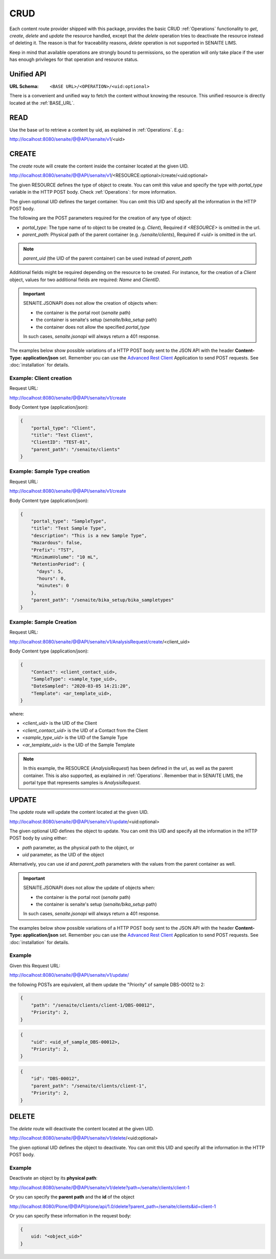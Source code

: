 CRUD
====

Each content route provider shipped with this package, provides the basic CRUD
:ref:`Operations` functionality to `get`, `create`, `delete` and `update` the
resource handled, except that the `delete` operation tries to deactivate the
resource instead of deleting it. The reason is that for traceability reasons,
*delete* operation is not supported in SENAITE LIMS.

Keep in mind that available operations are strongly bound to permissions, so
the operation will only take place if the user has enough privileges for that
operation and resource status.


Unified API
-----------

:URL Schema: ``<BASE URL>/<OPERATION>/<uid:optional>``

There is a convenient and unified way to fetch the content without knowing the
resource. This unified resource is directly located at the :ref:`BASE_URL`.


READ
----

Use the base url to retrieve a content by uid, as explained in :ref:`Operations`.
E.g.:

http://localhost:8080/senaite/@@API/senaite/v1/<uid>


CREATE
------

The `create` route will create the content inside the container located at the
given UID.

http://localhost:8080/senaite/@@API/senaite/v1/<RESOURCE:optional>/create/<uid:optional>

The given RESOURCE defines the type of object to create. You can omit this value
and specify the type with `portal_type` variable in the HTTP POST body. Check
:ref:`Operations`: for more information.

The given optional UID defines the target container. You can omit this UID
and specify all the information in the HTTP POST body.

The following are the POST parameters required for the creation of any type of
object:

- `portal_type`: The type name of to object to be created (e.g. `Client`),
  Required if `<RESOURCE>` is omitted in the url.
- `parent_path`: Physical path of the parent container (e.g. `/senaite/clients`),
  Required if `<uid>` is omitted in the url.

.. note:: `parent_uid` (the UID of the parent container) can be used instead of
          `parent_path`

Additional fields might be required depending on the resource to be created. For
instance, for the creation of a `Client` object, values for two additional
fields are required: `Name` and `ClientID`.

.. important::
   SENAITE.JSONAPI does not allow the creation of objects when:

   - the container is the portal root (`senaite` path)
   - the container is senaite's setup (`senaite/bika_setup` path)
   - the container does not allow the specified `portal_type`

   In such cases, `senaite.jsonapi` will always return a 401 response.


The examples below show possible variations of a HTTP POST body sent to the
JSON API with the header **Content-Type: application/json** set. Remember you
can use the `Advanced Rest Client`_ Application to send POST requests. See
:doc:`installation` for details.


Example: Client creation
........................

Request URL:

http://localhost:8080/senaite/@@API/senaite/v1/create

Body Content type (application/json):

.. code-block:: javascript

    {
        "portal_type": "Client",
        "title": "Test Client",
        "ClientID": "TEST-01",
        "parent_path": "/senaite/clients"
    }

Example: Sample Type creation
.............................

Request URL:

http://localhost:8080/senaite/@@API/senaite/v1/create

Body Content type (application/json):

.. code-block:: javascript

    {
        "portal_type": "SampleType",
        "title": "Test Sample Type",
        "description": "This is a new Sample Type",
        "Hazardous": false,
        "Prefix": "TST",
        "MinimumVolume": "10 mL",
        "RetentionPeriod": {
          "days": 5,
          "hours": 0,
          "minutes": 0
        },
        "parent_path": "/senaite/bika_setup/bika_sampletypes"
    }


Example: Sample Creation
........................

Request URL:

http://localhost:8080/senaite/@@API/senaite/v1/AnalysisRequest/create/<client_uid>

Body Content type (application/json):

.. code-block:: javascript

    {
        "Contact": <client_contact_uid>,
        "SampleType": <sample_type_uid>,
        "DateSampled": "2020-03-05 14:21:20",
        "Template": <ar_template_uid>,
    }


where:

- `<client_uid>` is the UID of the Client
- `<client_contact_uid>` is the UID of a Contact from the Client
- `<sample_type_uid>` is the UID of the Sample Type
- `<ar_template_uid>` is the UID of the Sample Template

.. note:: In this example, the RESOURCE (`AnalysisRequest`) has been defined in
          the url, as well as the parent container. This is also supported, as
          explained in :ref:`Operations`.
          Remember that in SENAITE LIMS, the portal type that represents samples
          is `AnalysisRequest`.

UPDATE
------

The `update` route will update the content located at the given UID.

http://localhost:8080/senaite/@@API/senaite/v1/update/<uid:optional>

The given optional UID defines the object to update. You can omit this UID and
specify all the information in the HTTP POST body by using either:

- `path` parameter, as the physical path to the object, or
- `uid` parameter, as the UID of the object

Alternatively, you can use `id` and `parent_path` parameters with the values
from the parent container as well.

.. important::
   SENAITE.JSONAPI does not allow the update of objects when:

   - the container is the portal root (`senaite` path)
   - the container is senaite's setup (`senaite/bika_setup` path)

   In such cases, `senaite.jsonapi` will always return a 401 response.


The examples below show possible variations of a HTTP POST body sent to the
JSON API with the header **Content-Type: application/json** set. Remember you
can use the `Advanced Rest Client`_ Application to send POST requests. See
:doc:`installation` for details.

Example
.......

Given this Request URL:

http://localhost:8080/senaite/@@API/senaite/v1/update/

the following POSTs are equivalent, all them update the "Priority" of sample
DBS-00012 to 2:

.. code-block:: javascript

    {
        "path": "/senaite/clients/client-1/DBS-00012",
        "Priority": 2,
    }

.. code-block:: javascript

    {
        "uid": <uid_of_sample_DBS-00012>,
        "Priority": 2,
    }

.. code-block:: javascript

    {
        "id": "DBS-00012",
        "parent_path": "/senaite/clients/client-1",
        "Priority": 2,
    }

DELETE
------

The `delete` route will deactivate the content located at the given UID.

http://localhost:8080/senaite/@@API/senaite/v1/delete/<uid:optional>

The given optional UID defines the object to deactivate. You can omit this UID
and specify all the information in the HTTP POST body.

Example
.......

Deactivate an object by its **physical path**:

http://localhost:8080/senaite/@@API/senaite/v1/delete?path=/senaite/clients/client-1

Or you can specify the **parent path** and the **id** of the object

http://localhost:8080/Plone/@@API/plone/api/1.0/delete?parent_path=/senaite/clients&id=client-1

Or you can specify these information in the request body:

.. code-block:: javascript

    {
        uid: "<object_uid>"
    }



.. Links

.. _Advanced Rest Client: https://chrome.google.com/webstore/detail/advanced-rest-client/hgmloofddffdnphfgcellkdfbfbjeloo